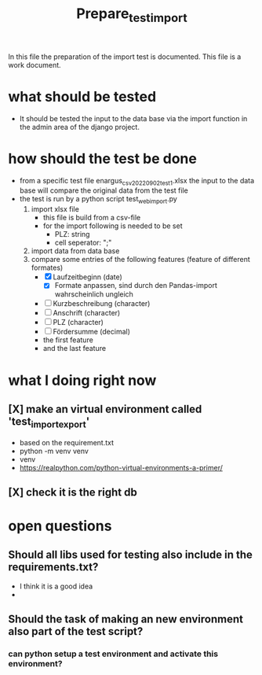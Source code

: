 #+title: Prepare_test_import
In this file the preparation of the import test is documented.
This file is a work document.

* what should be tested
- It should be tested the input to the data base via the import function in the
  admin area of the django project.
* how should the test be done
- from a specific test file enargus_csv_20220902_test1.xlsx the input to the data base will compare the original
  data from the test file
- the test is run by a python script test_web_import.py
  1. import xlsx file
     - this file is build from a csv-file
     - for the import following is needed to be set
       - PLZ: string
       - cell seperator: ";"
  2. import data from data base
  3. compare some entries of the following features (feature of different formates)
     - [X] Laufzeitbeginn (date)
       - [X] Formate anpassen, sind durch den Pandas-import wahrscheinlich
         ungleich
     - [ ] Kurzbeschreibung (character)
     - [ ] Anschrift (character)
     - [ ] PLZ (character)
     - [ ] Fördersumme (decimal)
     - the first feature
     - and the last feature
* what I doing right now
** [X] make an virtual environment called 'test_import_export'
- based on the requirement.txt
- python -m venv venv
- venv\Scripts\activate
- https://realpython.com/python-virtual-environments-a-primer/
** [X] check it is the right db
* open questions
** Should all libs used for testing also include in the requirements.txt?
- I think it is a good idea
-
** Should the task of making an new environment also part of the test script?
*** can python setup a test environment and activate this environment?
